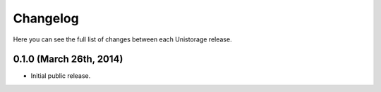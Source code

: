 Changelog
---------

Here you can see the full list of changes between each Unistorage release.

0.1.0 (March 26th, 2014)
^^^^^^^^^^^^^^^^^^^^^^^^

- Initial public release.
